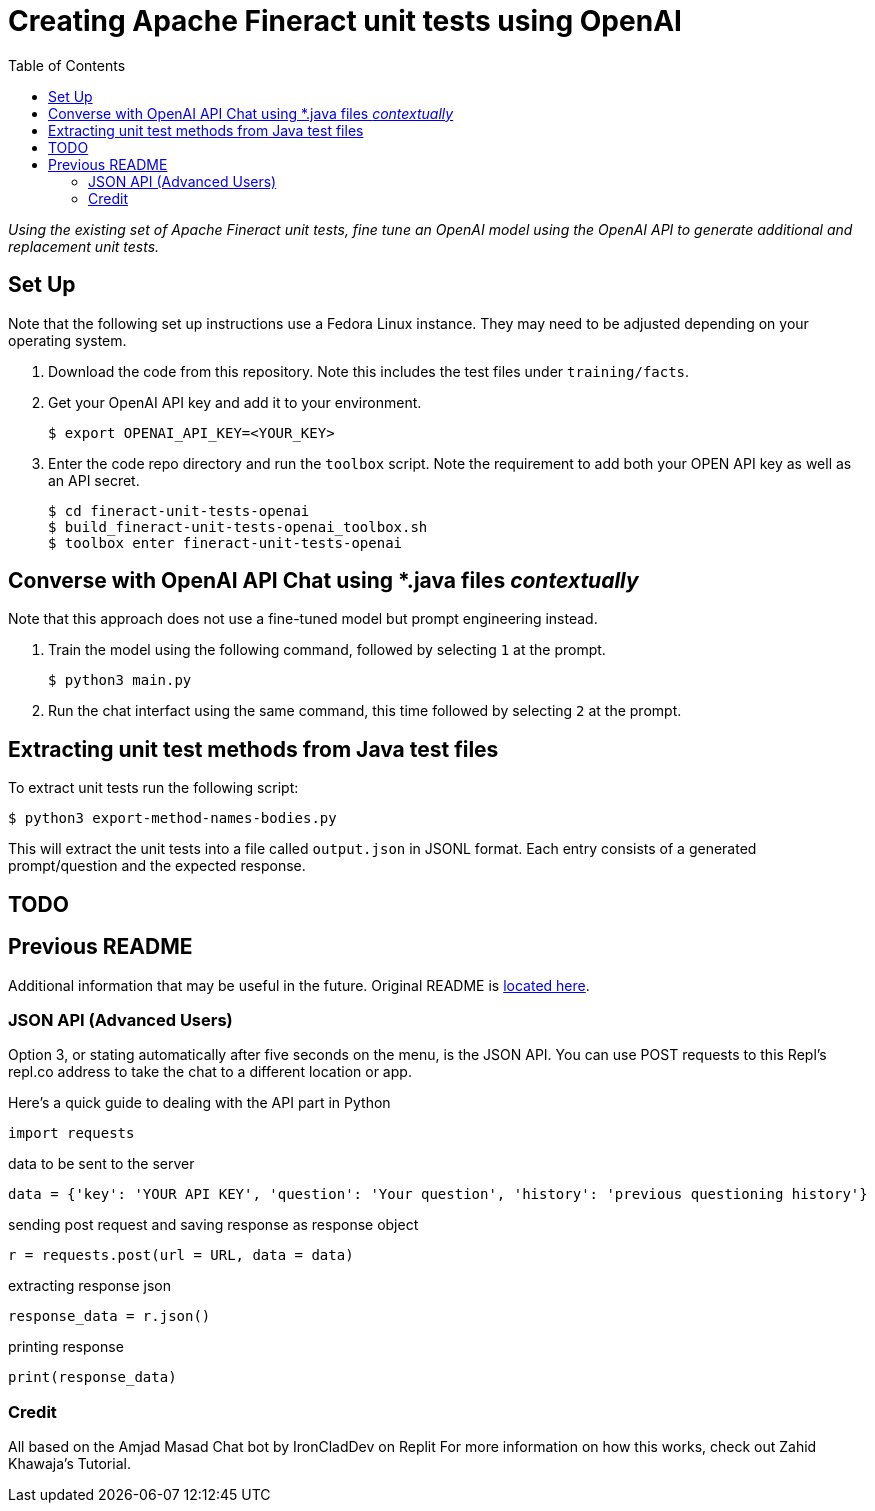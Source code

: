 = Creating Apache Fineract unit tests using OpenAI
:toc:

_Using the existing set of Apache Fineract unit tests, fine tune an OpenAI model using the OpenAI API to generate additional and replacement unit tests._

== Set Up

Note that the following set up instructions use a Fedora Linux instance. They may need to be adjusted depending on your operating system.

1. Download the code from this repository. Note this includes the test files under `training/facts`.
1. Get your OpenAI API key and add it to your environment.

    $ export OPENAI_API_KEY=<YOUR_KEY>

1. Enter the code repo directory and run the `toolbox` script. Note the requirement to add both your OPEN API key as well as an API secret.

    $ cd fineract-unit-tests-openai
    $ build_fineract-unit-tests-openai_toolbox.sh
    $ toolbox enter fineract-unit-tests-openai

== Converse with OpenAI API Chat using *.java files _contextually_

Note that this approach does not use a fine-tuned model but prompt engineering instead.

1. Train the model using the following command, followed by selecting `1` at the prompt.

    $ python3 main.py

1. Run the chat interfact using the same command, this time followed by selecting `2` at the prompt.

== Extracting unit test methods from Java test files

To extract unit tests run the following script:

    $ python3 export-method-names-bodies.py

This will extract the unit tests into a file called `output.json` in JSONL format. Each entry consists of a generated prompt/question and the expected response. 

== TODO

== Previous README

Additional information that may be useful in the future. Original README is https://replit.com/@DavidAtReplit/Custom-Company-Chatbot?v=1#README.md[located here].

=== JSON API (Advanced Users)

Option 3, or stating automatically after five seconds on the menu, is the JSON API. You can use POST requests to this Repl's repl.co address to take the chat to a different location or app.

Here's a quick guide to dealing with the API part in Python

    import requests

data to be sent to the server

    data = {'key': 'YOUR API KEY', 'question': 'Your question', 'history': 'previous questioning history'}

sending post request and saving response as response object

    r = requests.post(url = URL, data = data)

extracting response json

    response_data = r.json()

printing response

    print(response_data)

=== Credit

All based on the Amjad Masad Chat bot by IronCladDev on Replit For more information on how this works, check out Zahid Khawaja's Tutorial.
